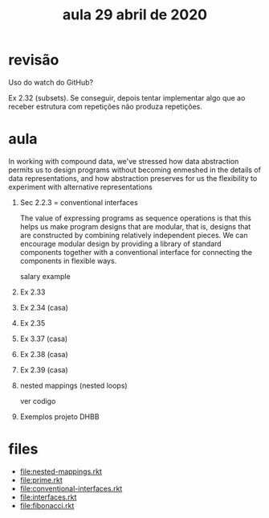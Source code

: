 #+Title: aula 29 abril de 2020

* revisão

Uso do watch do GitHub?

Ex 2.32 (subsets). Se conseguir, depois tentar implementar algo que ao
receber estrutura com repetições não produza repetições.

* aula

   In working with compound data, we've stressed how data abstraction
   permits us to design programs without becoming enmeshed in the
   details of data representations, and how abstraction preserves for
   us the flexibility to experiment with alternative representations

1. Sec 2.2.3  = conventional interfaces

   The value of expressing programs as sequence operations is that
   this helps us make program designs that are modular, that is,
   designs that are constructed by combining relatively independent
   pieces. We can encourage modular design by providing a library of
   standard components together with a conventional interface for
   connecting the components in flexible ways.

   salary example

2. Ex 2.33
3. Ex 2.34 (casa)
4. Ex 2.35
5. Ex 3.37 (casa)
6. Ex 2.38 (casa)
7. Ex 2.39 (casa)

8. nested mappings (nested loops)

   ver codigo

9. Exemplos projeto DHBB

* files

- file:nested-mappings.rkt
- file:prime.rkt
- file:conventional-interfaces.rkt
- file:interfaces.rkt
- file:fibonacci.rkt

